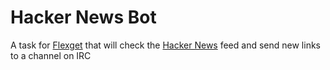 * Hacker News Bot

  A task for [[https://flexget.com][Flexget]] that will check the [[https://news.ycombinator.com][Hacker News]] feed and send new links to a channel on IRC
